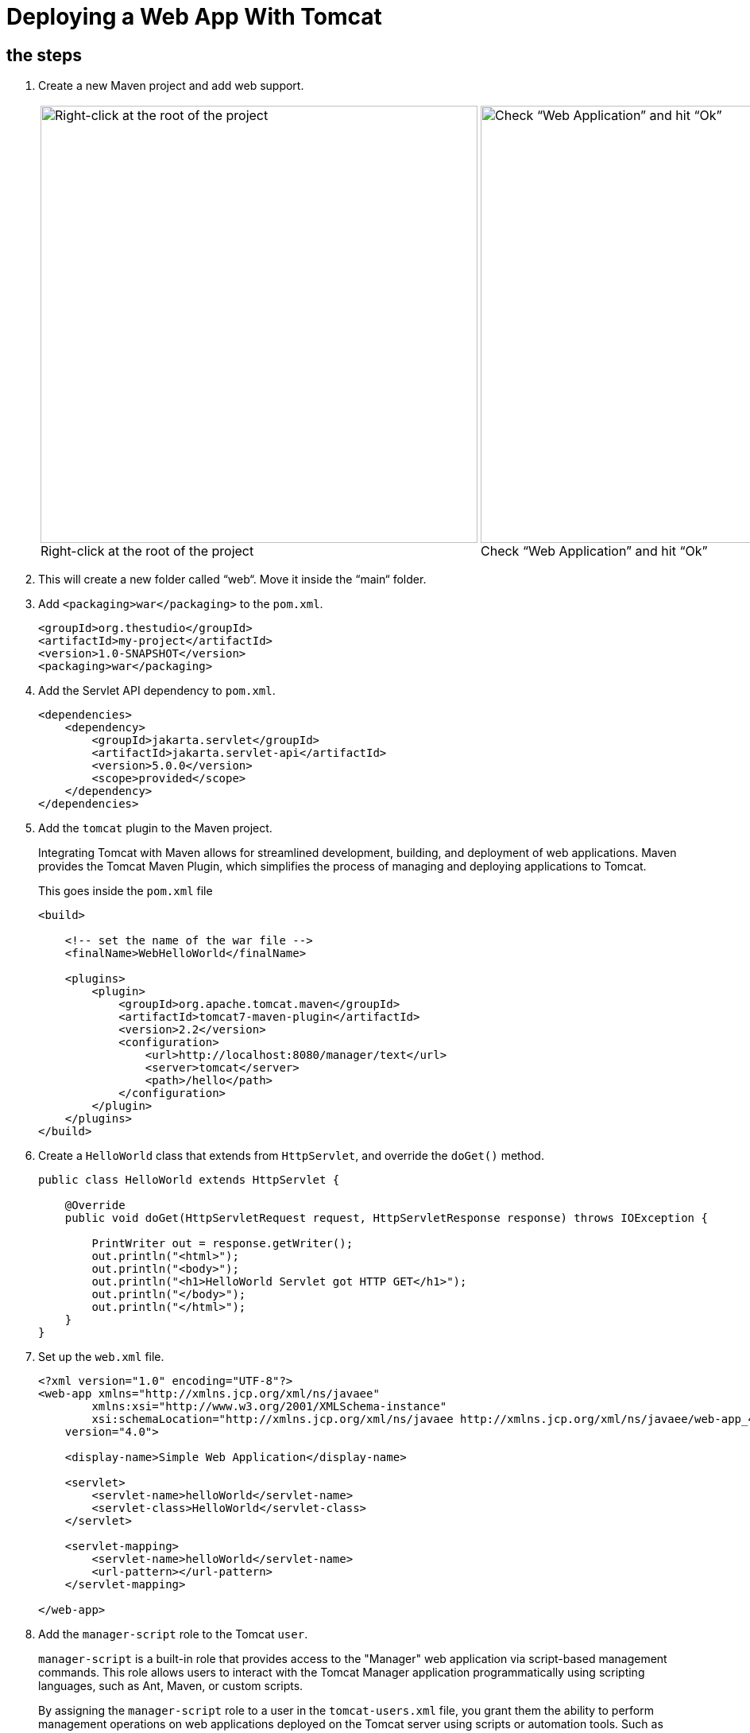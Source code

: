 = Deploying a Web App With Tomcat
:imagesdir: ../images
:figure-caption!:

== the steps

[arabic]

. Create a new Maven project and add web support.
+
[cols=".>a,.>a", frame=none, grid=none]
|===
| .Right-click at the root of the project
image::add-framework-support.png[Right-click at the root of the project, 550]
| .Check “Web Application” and hit “Ok”
image::web-support.png[Check “Web Application” and hit “Ok”, 550]
|===
    
. This will create a new folder called “web“. Move it inside the “main“ folder.

. Add `<packaging>war</packaging>` to the `pom.xml`.
+
[source,xml]
----
<groupId>org.thestudio</groupId>
<artifactId>my-project</artifactId>
<version>1.0-SNAPSHOT</version>
<packaging>war</packaging>
----
    
. Add the Servlet API dependency to `pom.xml`.
+
[source,xml]
----
<dependencies>
    <dependency>
        <groupId>jakarta.servlet</groupId>
        <artifactId>jakarta.servlet-api</artifactId>
        <version>5.0.0</version>
        <scope>provided</scope>
    </dependency>
</dependencies>
----
    
. Add the `tomcat` plugin to the Maven project.
+
Integrating Tomcat with Maven allows for streamlined development, building, 
and deployment of web applications. Maven provides the Tomcat Maven 
Plugin, which simplifies the process of managing and deploying 
applications to Tomcat.
+
.This goes inside the `pom.xml` file
[source,xml]
----
<build>
     
    <!-- set the name of the war file -->
    <finalName>WebHelloWorld</finalName>
    
    <plugins>
        <plugin>
            <groupId>org.apache.tomcat.maven</groupId>
            <artifactId>tomcat7-maven-plugin</artifactId>
            <version>2.2</version>
            <configuration>
                <url>http://localhost:8080/manager/text</url>
                <server>tomcat</server>
                <path>/hello</path>
            </configuration>
        </plugin>
    </plugins>
</build>
----
    
. Create a `HelloWorld` class that extends from `HttpServlet`, and override the `doGet()` method.
+ 
[source,java]
----
public class HelloWorld extends HttpServlet {
    
    @Override
    public void doGet(HttpServletRequest request, HttpServletResponse response) throws IOException {
    
        PrintWriter out = response.getWriter();
        out.println("<html>");
        out.println("<body>");
        out.println("<h1>HelloWorld Servlet got HTTP GET</h1>");
        out.println("</body>");
        out.println("</html>");
    }
}
----
    
. Set up the `web.xml` file.
+
[source,xml]
----
<?xml version="1.0" encoding="UTF-8"?>
<web-app xmlns="http://xmlns.jcp.org/xml/ns/javaee"
        xmlns:xsi="http://www.w3.org/2001/XMLSchema-instance"
        xsi:schemaLocation="http://xmlns.jcp.org/xml/ns/javaee http://xmlns.jcp.org/xml/ns/javaee/web-app_4_0.xsd"
    version="4.0">
    
    <display-name>Simple Web Application</display-name>
    
    <servlet>
        <servlet-name>helloWorld</servlet-name>
        <servlet-class>HelloWorld</servlet-class>
    </servlet>
    
    <servlet-mapping>
        <servlet-name>helloWorld</servlet-name>
        <url-pattern></url-pattern>
    </servlet-mapping>
    
</web-app>
----
    
. Add the `manager-script` role to the Tomcat `user`.
+  
`manager-script` is a built-in role that provides access to the "Manager" web application via script-based management commands. This role allows users to interact with the Tomcat Manager application programmatically using scripting languages, such as Ant, Maven, or custom scripts.
+   
By assigning the `manager-script` role to a user in the `tomcat-users.xml` file, you grant them the ability to perform management operations on web applications deployed on the Tomcat server using scripts or automation tools. Such as deploying and undeploying web applications from the Tomcat server.
+
.Open the tomcat-users.xml file and edit it   
[source,xml]
----
<role rolename="admin-gui"/>
<role rolename="manager-gui"/>
<!-- add this role -->
<role rolename="manager-script"/>
    
<!-- add the previous role to the user roles -->
<user username="andre" password="1234" roles="admin-gui, manager-gui, manager-script"/>
----
    
. Restart Tomcat after changing server settings.
+    
[source,bash]
----
$ bin/shutdown.sh
$ bin/startup.sh
----

. Create settings.xml.
+
When using the Tomcat Maven Plugin to interact with the web server, authentication is necessary. For example, when deploying your application to a Tomcat server, providing a username and password in the Maven's configuration file, `settings.xml`, allows Maven to authenticate and deploy the application to the server. This file is located under `~/.m2`.
+
By default, you probably don't have the `settings.xml` file at all. Create it and insert the following configuration inside:
+  
[source,xml]
----
<?xml version="1.0" encoding="UTF-8"?>
<!--
Licensed to the Apache Software Foundation (ASF) under one
or more contributor license agreements.  See the NOTICE file
distributed with this work for additional information
regarding copyright ownership.  The ASF licenses this file
to you under the Apache License, Version 2.0 (the
"License"); you may not use this file except in compliance
with the License.  You may obtain a copy of the License at
    http://www.apache.org/licenses/LICENSE-2.0
Unless required by applicable law or agreed to in writing,
software distributed under the License is distributed on an
"AS IS" BASIS, WITHOUT WARRANTIES OR CONDITIONS OF ANY
KIND, either express or implied.  See the License for the
specific language governing permissions and limitations
under the License.
-->
    <!--
     | This is the configuration file for Maven. It can be specified at two levels:
     |
     |  1. User Level. This settings.xml file provides configuration for a single user,
     |                 and is normally provided in ${user.home}/.m2/settings.xml.
     |
     |                 NOTE: This location can be overridden with the CLI option:
     |
     |                 -s /path/to/user/settings.xml
     |
     |  2. Global Level. This settings.xml file provides configuration for all Maven
     |                 users on a machine (assuming they're all using the same Maven
     |                 installation). It's normally provided in
     |                 ${maven.home}/conf/settings.xml.
     |
     |                 NOTE: This location can be overridden with the CLI option:
     |
     |                 -gs /path/to/global/settings.xml
     |
     | The sections in this sample file are intended to give you a running start at
     | getting the most out of your Maven installation. Where appropriate, the default
     | values (values used when the setting is not specified) are provided.
     |
     |-->
    
    <settings xmlns="http://maven.apache.org/SETTINGS/1.0.0"
              xmlns:xsi="http://www.w3.org/2001/XMLSchema-instance"
              xsi:schemaLocation="http://maven.apache.org/SETTINGS/1.0.0 http://maven.apache.org/xsd/settings-1.0.0.xsd">
      <!-- localRepository
       | The path to the local repository maven will use to store artifacts.
       |
       | Default: ${user.home}/.m2/repository
      <localRepository>/path/to/local/repo</localRepository>
      -->
      <!-- interactiveMode
       | This will determine whether maven prompts you when it needs input. If set to false,
       | maven will use a sensible default value, perhaps based on some other setting, for
       | the parameter in question.
       |
       | Default: true
      <interactiveMode>true</interactiveMode>
      -->
      <!-- offline
       | Determines whether maven should attempt to connect to the network when executing a build.
       | This will have an effect on artifact downloads, artifact deployment, and others.
       |
       | Default: false
      <offline>false</offline>
      -->
      <!-- pluginGroups
       | This is a list of additional group identifiers that will be searched when resolving plugins by their prefix, i.e.
       | when invoking a command line like "mvn prefix:goal". Maven will automatically add the group identifiers
       | "org.apache.maven.plugins" and "org.codehaus.mojo" if these are not already contained in the list.
       |-->
      <pluginGroups>
        <!-- pluginGroup
         | Specifies a further group identifier to use for plugin lookup.
        <pluginGroup>com.your.plugins</pluginGroup>
        -->
      </pluginGroups>
      <!-- proxies
       | This is a list of proxies which can be used on this machine to connect to the network.
       | Unless otherwise specified (by system property or command-line switch), the first proxy
       | specification in this list marked as active will be used.
       |-->
      <proxies>
        <!-- proxy
         | Specification for one proxy, to be used in connecting to the network.
         |
        <proxy>
          <id>optional</id>
          <active>true</active>
          <protocol>http</protocol>
          <username>proxyuser</username>
          <password>proxypass</password>
          <host>proxy.host.net</host>
          <port>80</port>
          <nonProxyHosts>local.net|some.host.com</nonProxyHosts>
        </proxy>
        -->
      </proxies>
      <!-- servers
       | This is a list of authentication profiles, keyed by the server-id used within the system.
       | Authentication profiles can be used whenever maven must make a connection to a remote server.
       |-->
      <servers>
        <!-- server
         | Specifies the authentication information to use when connecting to a particular server, identified by
         | a unique name within the system (referred to by the 'id' attribute below).
         |
         | NOTE: You should either specify username/password OR privateKey/passphrase, since these pairings are
         |       used together.
         |
        <server>
          <id>deploymentRepo</id>
          <username>repouser</username>
          <password>repopwd</password>
        </server>
        -->
        
        <server>
            <id>tomcat</id>
            <username>andre</username>
            <password>1234</password>
        </server>
        <!-- Another sample, using keys to authenticate.
        <server>
          <id>siteServer</id>
          <privateKey>/path/to/private/key</privateKey>
          <passphrase>optional; leave empty if not used.</passphrase>
        </server>
        -->
      </servers>
      <!-- mirrors
       | This is a list of mirrors to be used in downloading artifacts from remote repositories.
       |
       | It works like this: a POM may declare a repository to use in resolving certain artifacts.
       | However, this repository may have problems with heavy traffic at times, so people have mirrored
       | it to several places.
       |
       | That repository definition will have a unique id, so we can create a mirror reference for that
       | repository, to be used as an alternate download site. The mirror site will be the preferred
       | server for that repository.
       |-->
      <mirrors>
        <!-- mirror
         | Specifies a repository mirror site to use instead of a given repository. The repository that
         | this mirror serves has an ID that matches the mirrorOf element of this mirror. IDs are used
         | for inheritance and direct lookup purposes, and must be unique across the set of mirrors.
         |
        <mirror>
          <id>mirrorId</id>
          <mirrorOf>repositoryId</mirrorOf>
          <name>Human Readable Name for this Mirror.</name>
          <url>http://my.repository.com/repo/path</url>
        </mirror>
         -->
      </mirrors>
      <!-- profiles
       | This is a list of profiles which can be activated in a variety of ways, and which can modify
       | the build process. Profiles provided in the settings.xml are intended to provide local machine-
       | specific paths and repository locations which allow the build to work in the local environment.
       |
       | For example, if you have an integration testing plugin - like cactus - that needs to know where
       | your Tomcat instance is installed, you can provide a variable here such that the variable is
       | dereferenced during the build process to configure the cactus plugin.
       |
       | As noted above, profiles can be activated in a variety of ways. One way - the activeProfiles
       | section of this document (settings.xml) - will be discussed later. Another way essentially
       | relies on the detection of a system property, either matching a particular value for the property,
       | or merely testing its existence. Profiles can also be activated by JDK version prefix, where a
       | value of '1.4' might activate a profile when the build is executed on a JDK version of '1.4.2_07'.
       | Finally, the list of active profiles can be specified directly from the command line.
       |
       | NOTE: For profiles defined in the settings.xml, you are restricted to specifying only artifact
       |       repositories, plugin repositories, and free-form properties to be used as configuration
       |       variables for plugins in the POM.
       |
       |-->
      <profiles>
        <!-- profile
         | Specifies a set of introductions to the build process, to be activated using one or more of the
         | mechanisms described above. For inheritance purposes, and to activate profiles via <activatedProfiles/>
         | or the command line, profiles have to have an ID that is unique.
         |
         | An encouraged best practice for profile identification is to use a consistent naming convention
         | for profiles, such as 'env-dev', 'env-test', 'env-production', 'user-jdcasey', 'user-brett', etc.
         | This will make it more intuitive to understand what the set of introduced profiles is attempting
         | to accomplish, particularly when you only have a list of profile id's for debug.
         |
         | This profile example uses the JDK version to trigger activation, and provides a JDK-specific repo.
        <profile>
          <id>jdk-1.4</id>
          <activation>
            <jdk>1.4</jdk>
          </activation>
          <repositories>
            <repository>
              <id>jdk14</id>
              <name>Repository for JDK 1.4 builds</name>
              <url>http://www.myhost.com/maven/jdk14</url>
              <layout>default</layout>
              <snapshotPolicy>always</snapshotPolicy>
            </repository>
          </repositories>
        </profile>
        -->
        <!--
         | Here is another profile, activated by the system property 'target-env' with a value of 'dev',
         | which provides a specific path to the Tomcat instance. To use this, your plugin configuration
         | might hypothetically look like:
         |
         | ...
         | <plugin>
         |   <groupId>org.myco.myplugins</groupId>
         |   <artifactId>myplugin</artifactId>
         |
         |   <configuration>
         |     <tomcatLocation>${tomcatPath}</tomcatLocation>
         |   </configuration>
         | </plugin>
         | ...
         |
         | NOTE: If you just wanted to inject this configuration whenever someone set 'target-env' to
         |       anything, you could just leave off the <value/> inside the activation-property.
         |
        <profile>
          <id>env-dev</id>
          <activation>
            <property>
              <name>target-env</name>
              <value>dev</value>
            </property>
          </activation>
          <properties>
            <tomcatPath>/path/to/tomcat/instance</tomcatPath>
          </properties>
        </profile>
        -->
      </profiles>
      <!-- activeProfiles
       | List of profiles that are active for all builds.
       |
      <activeProfiles>
        <activeProfile>alwaysActiveProfile</activeProfile>
        <activeProfile>anotherAlwaysActiveProfile</activeProfile>
      </activeProfiles>
      -->
    </settings>
----
    
. Set the credentials inside `<server>`.
+
[source,xml]
----
<server>
    <id>tomcat</id>
    <username>andre</username>
    <password>1234</password>
</server>
----

. Deploy your app by running `mvn tomcat7:deploy`. See the app running on the browser.

. See the app running on the browser.

.Simple web app
image::hello-servlet-app.png[]

NOTE: You only need to do `mvn deploy` the first time, after that do `mvn tomcat7:redeploy`.
